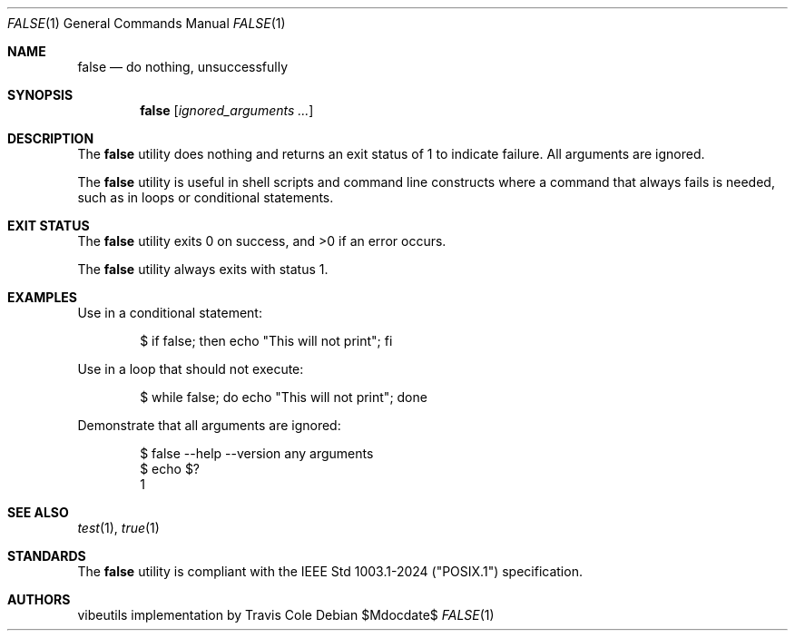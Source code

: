 .\" OpenBSD-style concise man page for false
.Dd $Mdocdate$
.Dt FALSE 1
.Os
.Sh NAME
.Nm false
.Nd do nothing, unsuccessfully
.Sh SYNOPSIS
.Nm false
.Op Ar ignored_arguments ...
.Sh DESCRIPTION
The
.Nm
utility does nothing and returns an exit status of 1 to indicate failure.
All arguments are ignored.
.Pp
The
.Nm
utility is useful in shell scripts and command line constructs where
a command that always fails is needed, such as in loops or conditional
statements.
.Sh EXIT STATUS
.Ex -std false
.Pp
The
.Nm
utility always exits with status 1.
.Sh EXAMPLES
Use in a conditional statement:
.Bd -literal -offset indent
$ if false; then echo "This will not print"; fi
.Ed
.Pp
Use in a loop that should not execute:
.Bd -literal -offset indent
$ while false; do echo "This will not print"; done
.Ed
.Pp
Demonstrate that all arguments are ignored:
.Bd -literal -offset indent
$ false --help --version any arguments
$ echo $?
1
.Ed
.Sh SEE ALSO
.Xr test 1 ,
.Xr true 1
.Sh STANDARDS
The
.Nm
utility is compliant with the
IEEE Std 1003.1-2024 ("POSIX.1")
specification.
.Sh AUTHORS
.An "vibeutils implementation by Travis Cole"